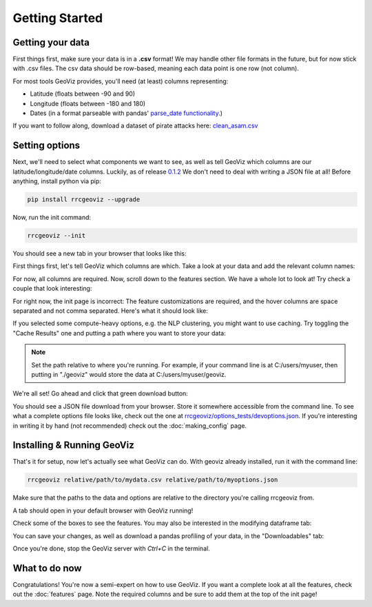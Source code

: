 Getting Started
===================================

Getting your data
------------------

First things first, make sure your data is in a **.csv** format! 
We may handle other file formats in the future, but for now stick with .csv files. The csv data should be row-based, meaning each data point is one row (not column).

For most tools GeoViz provides, you'll need (at least) columns representing:

* Latitude (floats between -90 and 90)
* Longitude (floats between -180 and 180)
* Dates (in a format parseable with pandas' `parse_date functionality <https://pandas.pydata.org/pandas-docs/stable/reference/api/pandas.read_csv.html/>`_.)

If you want to follow along, download a dataset of pirate attacks here: `clean_asam.csv <https://github.com/rrc-byu/ds-capstone-2023-2024/blob/main/tests/data_files/clean_asam.csv>`_

Setting options
----------------

Next, we'll need to select what components we want to see, as well as tell GeoViz which columns are our latitude/longitude/date columns.
Luckily, as of release `0.1.2 <https://github.com/rrc-byu/ds-capstone-2023-2024/releases/tag/v0.1.2>`_
We don't need to deal with writing a JSON file at all! Before anything, install python via pip:

.. code-block:: bash

    pip install rrcgeoviz --upgrade

Now, run the init command:

.. code-block:: bash

    rrcgeoviz --init

You should see a new tab in your browser that looks like this:

.. image:: init_screen.png
    :scale: 75 %
    :align: center

First things first, let's tell GeoViz which columns are which. Take a look at your data and add the relevant column names:

.. image:: column_names_inputted.png
    :scale: 75 %
    :align: center

For now, all columns are required.
Now, scroll down to the features section. We have a whole lot to look at! Try check a couple that look interesting:

.. image:: checked_features.png
    :scale: 75 %
    :align: center

For right now, the init page is incorrect: The feature customizations are required, and the hover columns are space separated and not comma separated. Here's what it should look like:

.. image:: features_customizations.png
    :scale: 75 %
    :align: center

If you selected some compute-heavy options, e.g. the NLP clustering, you might want to use caching. Try toggling the "Cache Results" one
and putting a path where you want to store your data:

.. image:: cache_options.png
    :scale: 75 %
    :align: center

.. note::

   Set the path relative to where you're running. For example, if your command line is at C:/users/myuser, then putting in "./geoviz" would
   store the data at C:/users/myuser/geoviz.

We're all set! Go ahead and click that green download button:

.. image:: download_button.png
    :scale: 75 %
    :align: center

You should see a JSON file download from your browser. Store it somewhere accessible from the command line.
To see what a complete options file looks like, check out the one at `rrcgeoviz/options_tests/devoptions.json <https://github.com/rrc-byu/ds-capstone-2023-2024/blob/major_refactor/tests/options_files/devoptions.json>`_.
If you're interesting in writing it by hand (not recommended) check out the :doc:`making_config` page.

Installing & Running GeoViz
----------------------------

That's it for setup, now let's actually see what GeoViz can do. With geoviz already installed, run it with the command line:

.. code-block:: bash
    
    rrcgeoviz relative/path/to/mydata.csv relative/path/to/myoptions.json

Make sure that the paths to the data and options are relative to the directory you're calling rrcgeoviz from.

A tab should open in your default browser with GeoViz running! 

.. image:: new_geoviz.png
    :scale: 75 %
    :align: center

Check some of the boxes to see the features. You may also be interested in the modifying dataframe tab:

.. image:: modify_dataframe.png
    :scale: 75 %
    :align: center

You can save your changes, as well as download a pandas profiling of your data, in the "Downloadables" tab:

.. image:: downloadables.png
    :scale: 75 %
    :align: center

Once you're done, stop the GeoViz server with `Ctrl+C` in the terminal.

What to do now
----------------

Congratulations! You're now a semi-expert on how to use GeoViz. 
If you want a complete look at all the features, check out the :doc:`features` page. 
Note the required columns and be sure to add them at the top of the init page!